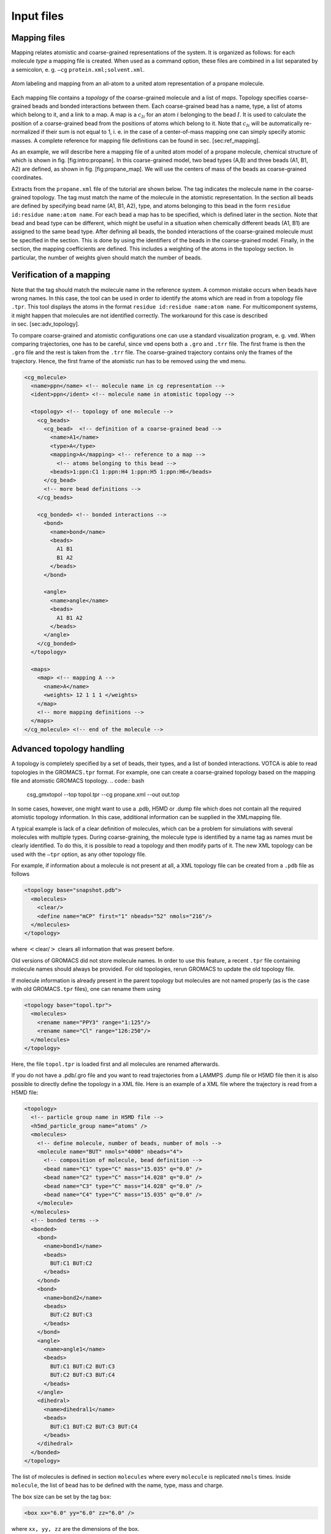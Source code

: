Input files
===========

Mapping files
-------------

Mapping relates atomistic and coarse-grained representations of the
system. It is organized as follows: for each molecule *type* a mapping
file is created. When used as a command option, these files are combined
in a list separated by a semicolon, e. g.
``—cg`` ``protein.xml;solvent.xml``.

.. figure:: fig/mapping.png
    :align: center

    Atom labeling and mapping from an all-atom to a united atom representation of a propane molecule.

Each mapping file contains a *topology* of the coarse-grained molecule
and a list of *maps*. Topology specifies coarse-grained beads and bonded
interactions between them. Each coarse-grained bead has a name, type, a
list of atoms which belong to it, and a link to a map. A map is a
:math:`c_{Ii}` for an atom :math:`i` belonging to the bead :math:`I`. It
is used to calculate the position of a coarse-grained bead from the
positions of atoms which belong to it. Note that :math:`c_{Ii}` will be
automatically re-normalized if their sum is not equal to 1, i. e. in the
case of a center-of-mass mapping one can simply specify atomic masses. A
complete reference for mapping file definitions can be found in
sec. [sec:ref\_mapping].

As an example, we will describe here a mapping file of a united atom
model of a propane molecule, chemical structure of which is shown in
fig. [fig:intro:propane]. In this coarse-grained model, two bead types
(A,B) and three beads (A1, B1, A2) are defined, as shown in
fig. [fig:propane\_map]. We will use the centers of mass of the beads as
coarse-grained coordinates.

Extracts from the ``propane.xml`` file of the tutorial are shown below.
The tag indicates the molecule name in the coarse-grained topology. The
tag must match the name of the molecule in the atomistic representation.
In the section all beads are defined by specifying bead name (A1, B1,
A2), type, and atoms belonging to this bead in the form
``residue id:residue name:atom name``. For each bead a map has to be
specified, which is defined later in the section. Note that bead and bead type can be
different, which might be useful in a situation when chemically
different beads (A1, B1) are assigned to the same bead type. After
defining all beads, the bonded interactions of the coarse-grained
molecule must be specified in the section. This is done by using the
identifiers of the beads in the coarse-grained model. Finally, in the
section, the mapping coefficients are defined. This includes a weighting
of the atoms in the topology section. In particular, the number of
weights given should match the number of beads.

Verification of a mapping
-------------------------

Note that the tag should match the molecule name in the reference
system. A common mistake occurs when beads have wrong names. In this case,
the tool can be used in order to identify the atoms which are read in
from a topology file ``.tpr``. This tool displays the atoms in the
format ``residue id:residue name:atom name``. For multicomponent
systems, it might happen that molecules are not identified correctly.
The workaround for this case is described in sec. [sec:adv\_topology].

To compare coarse-grained and atomistic configurations one can use a
standard visualization program, e. g. ``vmd``. When comparing
trajectories, one has to be careful, since ``vmd`` opens both a ``.gro``
and ``.trr`` file. The first frame is then the ``.gro`` file and the
rest is taken from the ``.trr`` file. The coarse-grained trajectory
contains only the frames of the trajectory. Hence, the first frame of
the atomistic run has to be removed using the ``vmd`` menu.

.. code:: xml

  <cg_molecule>
    <name>ppn</name> <!-- molecule name in cg representation -->
    <ident>ppn</ident> <!-- molecule name in atomistic topology -->

    <topology> <!-- topology of one molecule -->
      <cg_beads>
        <cg_bead>  <!-- definition of a coarse-grained bead -->
          <name>A1</name>
          <type>A</type>
          <mapping>A</mapping> <!-- reference to a map -->
            <!-- atoms belonging to this bead -->
          <beads>1:ppn:C1 1:ppn:H4 1:ppn:H5 1:ppn:H6</beads>
        </cg_bead>
        <!-- more bead definitions -->
      </cg_beads>

      <cg_bonded> <!-- bonded interactions -->
        <bond>
          <name>bond</name>
          <beads>
            A1 B1
            B1 A2
          </beads>
        </bond>

        <angle>
          <name>angle</name>
          <beads>
            A1 B1 A2
          </beads>
        </angle>
      </cg_bonded>
    </topology>

    <maps>
      <map> <!-- mapping A -->
        <name>A</name>
        <weights> 12 1 1 1 </weights>
      </map>
      <!-- more mapping definitions -->
    </maps>
  </cg_molecule> <!-- end of the molecule -->

Advanced topology handling
--------------------------

A topology is completely specified by a set of beads, their types, and a
list of bonded interactions. VOTCA is able to read topologies in the
GROMACS\ ``.tpr`` format. For example, one can create a coarse-grained
topology based on the mapping file and atomistic GROMACS topology.
.. code:: bash

  csg_gmxtopol --top topol.tpr --cg propane.xml --out out.top

In some cases, however, one might want to use a .pdb, H5MD or .dump file
which does not contain all the required atomistic topology information. In
this case, additional information can be supplied in the XMLmapping
file.

A typical example is lack of a clear definition of molecules, which can
be a problem for simulations with several molecules with multiple types.
During coarse-graining, the molecule type is identified by a name tag as
names must be clearly identified. To do this, it is possible to read a
topology and then modify parts of it. The new XML topology can be used
with the ``—tpr`` option, as any other topology file.

For example, if information about a molecule is not present at all, a
XML topology file can be created from a ``.pdb`` file as follows

.. code:: xml

  <topology base="snapshot.pdb">
    <molecules>
      <clear/>
      <define name="mCP" first="1" nbeads="52" nmols="216"/>
    </molecules>
  </topology>

where :math:`<`\ clear/\ :math:`>` clears all information that was
present before.

Old versions of GROMACS did not store molecule names. In order to use
this feature, a recent ``.tpr`` file containing molecule names should
always be provided. For old topologies, rerun GROMACS to update the old
topology file.

If molecule information is already present in the parent topology but
molecules are not named properly (as is the case with old
GROMACS\ ``.tpr`` files), one can rename them using

.. code:: xml

  <topology base="topol.tpr">
    <molecules>
      <rename name="PPY3" range="1:125"/>
      <rename name="Cl" range="126:250"/>
    </molecules>
  </topology>

Here, the file ``topol.tpr`` is loaded first and all molecules are
renamed afterwards.

If you do not have a .pdb/.gro file and you want to read trajectories from
a LAMMPS .dump file or H5MD file then it is also possible to directly define
the topology in a XML file. Here is an example of a XML file where the
trajectory is read from a H5MD file:

.. code:: xml

  <topology>
    <!-- particle group name in H5MD file -->
    <h5md_particle_group name="atoms" />
    <molecules>
      <!-- define molecule, number of beads, number of mols -->
      <molecule name="BUT" nmols="4000" nbeads="4">
        <!-- composition of molecule, bead definition -->
        <bead name="C1" type="C" mass="15.035" q="0.0" />
        <bead name="C2" type="C" mass="14.028" q="0.0" />
        <bead name="C3" type="C" mass="14.028" q="0.0" />
        <bead name="C4" type="C" mass="15.035" q="0.0" />
      </molecule>
    </molecules>
    <!-- bonded terms -->
    <bonded>
      <bond>
        <name>bond1</name>
        <beads>
          BUT:C1 BUT:C2
        </beads>
      </bond>
      <bond>
        <name>bond2</name>
        <beads>
          BUT:C2 BUT:C3
        </beads>
      </bond>
      <angle>
        <name>angle1</name>
        <beads>
          BUT:C1 BUT:C2 BUT:C3
          BUT:C2 BUT:C3 BUT:C4
        </beads>
      </angle>
      <dihedral>
        <name>dihedral1</name>
        <beads>
          BUT:C1 BUT:C2 BUT:C3 BUT:C4
        </beads>
      </dihedral>
    </bonded>
  </topology>


The list of molecules is defined in section ``molecules`` where every
``molecule`` is replicated ``nmols`` times. Inside ``molecule``, the list
of ``bead`` has to be defined with the name, type, mass and charge.

The box size can be set by the tag ``box``:

.. code:: xml

  <box xx="6.0" yy="6.0" zz="6.0" />

where ``xx, yy, zz`` are the dimensions of the box.

A complete reference for a XML topology file can be found in
sec. [sec:ref\_topology].

Trajectories
------------

A trajectory is a set of frames containing coordinates (velocities and
forces) for the beads defined in the topology. VOTCA currently supports
``.trr``, ``.xtc``, ``.pdb``, ``.gro`` and H5MD ``.h5`` trajectory
formats.

Once the mapping file is created, it is easy to convert an atomistic to
a coarse-grained trajectory using

.. code:: xml

  csg_map --top topol.tpr --trj traj.trr --cg propane.xml --out cg.gro

The program also provides the option ``—no-map``. In this case, no
mapping is done and ``csg_map`` instead works as a trajectory converter. In general, mapping
can be enabled and disabled in most analysis tools, e.g. in ``csg_stat`` or ``csg_fmatch``. 

Note, the topology files can have different contents as bonded
interactions are not provided in all formats. In this case, mapping
files can be used to define and relabel bonds.

Also note, the default settings concerning mapping varies
individually between the programs. Some have a default setting that does
mapping (such as , use ``—no-map`` to disable mapping) and some have
mapping disabled by default (e.g. , use ``—cg`` to enable mapping).

Setting files
-------------

.. code:: xml

  <cg>
    <non-bonded> <!-- non-bonded interactions -->
      <name>A-A</name> <!-- name of the interaction -->
      <type1>A</type1> <!-- types involved in this interaction -->
      <type2>A</type2>
      <min>0</min>  <!-- dimension + grid spacing of tables-->
      <max>1.36</max>
      <step>0.01</step>
      <inverse>
        ... specific commands
      </inverse>

      ... specific section for inverse boltzmann, force matching etc.
    </non-bonded>
  </cg>

A setting file is written in the format ``.xml``. It consists of a
general section displayed above, and a specific section depending on the
program used for simulations. The setting displayed above is later
extended in the sections on iterative boltzmann inversion (``csg_inverse``), force
matching (``csg_fmatch``) or statistical analysis (``csg_stat``).

Generally, ``csg_stat`` is an analysis tool which can be used for computing radial
distribution functions and analysing them. As an example, the command

.. code:: xml

  csg_stat --top topol.tpr --trj traj.xtc --options settings.xml

computes the distributions of all interactions specified in
``settings.xml`` and writes all tabulated distributions as files
``interaction name.dist.new``.

Table formats
-------------

In the iterative framework distribution functions, potentials and forces
are returned as tables and saved in a file. Those tables generally have
the format

.. code:: none

  x y [error] flag

where ``x`` is input quantity (e.g. radius :math:`r`, angles
:math:`\theta` or :math:`\phi`), ``y`` is the computed quantity (e.g. a
potential) and ``[error]`` is an optional error for ``y``. The token
``flag`` can take the values ``i``, ``o`` or ``u``. In the first case,
``i`` (``in range``) describes a value that lies within the data range,
``o`` (``out of range``) symbolises a value out of the data range and
``u`` stands for an ``undefined`` value.

The token ``flag`` will be important when extrapolating the table as
described in sec. [sec:post\_processing].

For historical reasons, uses a slightly different table format, it has
no ``flag`` column and uses the third column as a force column when
outputting a potential.
